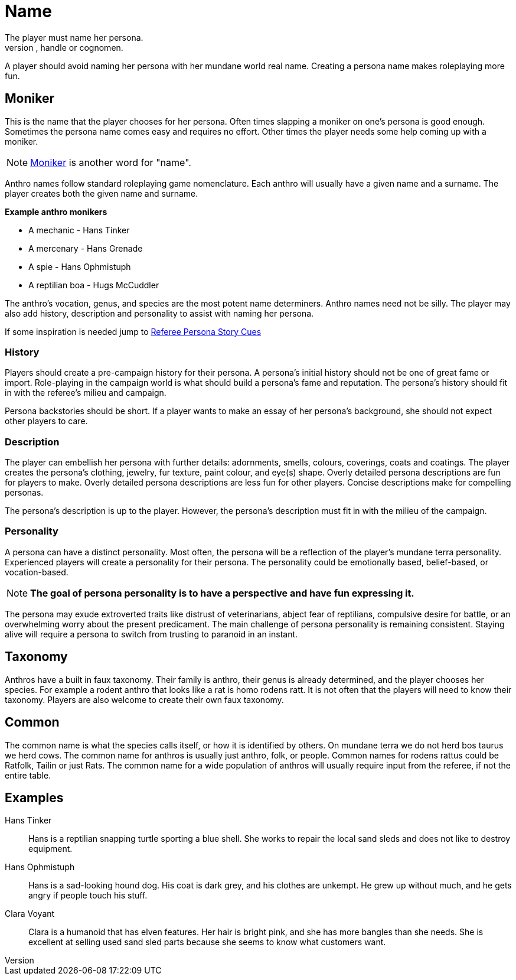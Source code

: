 = Name
The player must name her persona.
Every persona must have a moniker, call sign, label, title, handle or cognomen.
A player should avoid naming her persona with her mundane world real name.
Creating a persona name makes roleplaying more fun.

== Moniker
This is the name that the player chooses for her persona. 
Often times slapping a moniker on one's persona is good enough.
Sometimes the persona name comes easy and requires no effort. 
Other times the player needs some help coming up with a moniker. 

NOTE: https://en.wiktionary.org/wiki/moniker[Moniker] is another word for "name". 

Anthro names follow standard roleplaying game nomenclature. 
Each anthro will usually have a given name and a surname.
The player creates both the given name and surname.

.*Example anthro monikers*
* A mechanic - Hans Tinker
* A mercenary - Hans Grenade
* A spie - Hans Ophmistuph
* A reptilian boa - Hugs McCuddler

The anthro's vocation, genus, and species are the most potent name determiners.
Anthro names need not be silly.
The player may also add history, description and personality to assist with naming her persona.

If some inspiration is needed jump to xref:referee_personas:rp_story_cues.adoc[Referee Persona Story Cues,window=_blank]

=== History
Players should create a pre-campaign history for their persona.
A persona's initial history should not be one of great fame or import.
Role-playing in the campaign world is what should build a persona's fame and reputation.
The persona's history should fit in with the referee's milieu and campaign. 

Persona backstories should be short.
If a player wants to make an essay of her persona's background, she should not expect other players to care.

=== Description
The player can embellish her persona with further details: adornments, smells, colours, coverings, coats and coatings.
The player creates the persona's clothing, jewelry, fur texture, paint colour, and eye(s) shape.
Overly detailed persona descriptions are fun for players to make.
Overly detailed persona descriptions are less fun for other players.
Concise descriptions make for compelling personas.

The persona's description is up to the player. 
However, the persona's description must fit in with the milieu of the campaign.

=== Personality
A persona can have a distinct personality.
Most often, the persona will be a reflection of the player's mundane terra personality.
Experienced players will create a personality for their persona.
The personality could be emotionally based, belief-based, or vocation-based.

NOTE: *The goal of persona personality is to have a perspective and have fun expressing it.*

The persona may exude extroverted traits like distrust of veterinarians, abject fear of reptilians, compulsive desire for battle, or an overwhelming worry about the present predicament.
The main challenge of persona personality is remaining consistent.
Staying alive will require a persona to switch from trusting to paranoid in an instant.

== Taxonomy
Anthros have a built in faux taxonomy. 
Their family is anthro, their genus is already determined, and the player chooses her species.
For example a rodent anthro that looks like a rat is homo rodens ratt.
It is not often that the players will need to know their taxonomy.
Players are also welcome to create their own faux taxonomy.  

== Common 
The common name is what the species calls itself, or how it is identified by others.
On mundane terra we do not herd bos taurus we herd cows.
The common name for anthros is usually just anthro, folk, or people. 
Common names for rodens rattus could be Ratfolk, Tailin or just Rats.
The common name for a wide population of anthros will usually require input from the referee, if not the entire table. 


== Examples

Hans Tinker:: 
Hans is a reptilian snapping turtle sporting a blue shell. 
She works to repair the local sand sleds and does not like to destroy equipment. 

Hans Ophmistuph::
Hans is a sad-looking hound dog. 
His coat is dark grey, and his clothes are unkempt.
He grew up without much, and he gets angry if people touch his stuff.

Clara Voyant::
Clara is a humanoid that has elven features.
Her hair is bright pink, and she has more bangles than she needs.
She is excellent at selling used sand sled parts because she seems to know what customers want.

